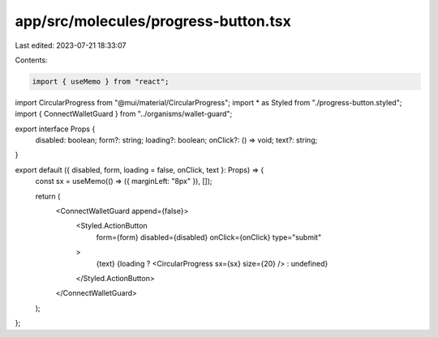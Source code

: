 app/src/molecules/progress-button.tsx
=====================================

Last edited: 2023-07-21 18:33:07

Contents:

.. code-block:: tsx

    import { useMemo } from "react";
import CircularProgress from "@mui/material/CircularProgress";
import * as Styled from "./progress-button.styled";
import { ConnectWalletGuard } from "../organisms/wallet-guard";

export interface Props {
  disabled: boolean;
  form?: string;
  loading?: boolean;
  onClick?: () => void;
  text?: string;
}

export default ({ disabled, form, loading = false, onClick, text }: Props) => {
  const sx = useMemo(() => ({ marginLeft: "8px" }), []);

  return (
    <ConnectWalletGuard append={false}>
      <Styled.ActionButton
        form={form}
        disabled={disabled}
        onClick={onClick}
        type="submit"
      >
        {text}
        {loading ? <CircularProgress sx={sx} size={20} /> : undefined}
      </Styled.ActionButton>
    </ConnectWalletGuard>
  );
};


